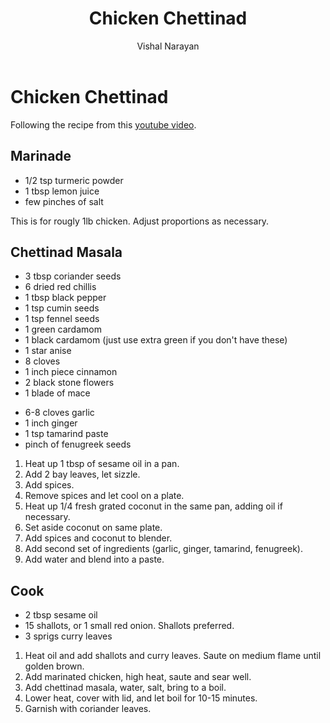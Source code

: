 #+HTML_LINK_HOME: ../..
#+HTML_LINK_UP: ./
#+title: Chicken Chettinad
#+author: Vishal Narayan
#+OPTIONS: title:nil

* Chicken Chettinad
Following the recipe from this [[https://www.youtube.com/watch?v=zVYa0abkdkE][youtube video]].

** Marinade
- 1/2 tsp turmeric powder
- 1 tbsp lemon juice
- few pinches of salt


This is for rougly 1lb chicken. Adjust proportions as necessary.


** Chettinad Masala

- 3 tbsp coriander seeds
- 6 dried red chillis
- 1 tbsp black pepper
- 1 tsp cumin seeds
- 1 tsp fennel seeds
- 1 green cardamom
- 1 black cardamom (just use extra green if you don't have these)
- 1 star anise
- 8 cloves
- 1 inch piece cinnamon
- 2 black stone flowers
- 1 blade of mace

  
- 6-8 cloves garlic
- 1 inch ginger
- 1 tsp tamarind paste
- pinch of fenugreek seeds


1. Heat up 1 tbsp of sesame oil in a pan.
2. Add 2 bay leaves, let sizzle.
3. Add spices.
4. Remove spices and let cool on a plate.
5. Heat up 1/4 fresh grated coconut in the same pan, adding oil if necessary.
6. Set aside coconut on same plate.
7. Add spices and coconut to blender.
8. Add second set of ingredients (garlic, ginger, tamarind, fenugreek).
9. Add water and blend into a paste.


** Cook
- 2 tbsp sesame oil
- 15 shallots, or 1 small red onion. Shallots preferred.
- 3 sprigs curry leaves


1. Heat oil and add shallots and curry leaves. Saute on medium flame until golden brown.
2. Add marinated chicken, high heat, saute and sear well.
3. Add chettinad masala, water, salt, bring to a boil.
4. Lower heat, cover with lid, and let boil for 10-15 minutes.
5. Garnish with coriander leaves. 
